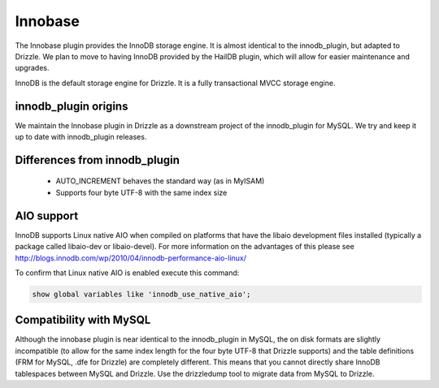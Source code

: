 Innobase
========

The Innobase plugin provides the InnoDB storage engine. It is almost identical
to the innodb_plugin, but adapted to Drizzle. We plan to move to having InnoDB
provided by the HailDB plugin, which will allow for easier maintenance and
upgrades.

InnoDB is the default storage engine for Drizzle. It is a fully transactional
MVCC storage engine.

innodb_plugin origins
---------------------

We maintain the Innobase plugin in Drizzle as a downstream project of the
innodb_plugin for MySQL. We try and keep it up to date with innodb_plugin
releases.

Differences from innodb_plugin
------------------------------

 * AUTO_INCREMENT behaves the standard way (as in MyISAM)
 * Supports four byte UTF-8 with the same index size

AIO support
-----------

InnoDB supports Linux native AIO when compiled on platforms that have the
libaio development files installed (typically a package called libaio-dev or
libaio-devel).  For more information on the advantages of this please see
http://blogs.innodb.com/wp/2010/04/innodb-performance-aio-linux/

To confirm that Linux native AIO is enabled execute this command:

.. code-block:: mysql

  show global variables like 'innodb_use_native_aio';

Compatibility with MySQL
------------------------

Although the innobase plugin is near identical to the innodb_plugin in MySQL,
the on disk formats are slightly incompatible (to allow for the same index
length for the four byte UTF-8 that Drizzle supports) and the table definitions
(FRM for MySQL, .dfe for Drizzle) are completely different. This means that you
cannot directly share InnoDB tablespaces between MySQL and Drizzle. Use the
drizzledump tool to migrate data from MySQL to Drizzle.
